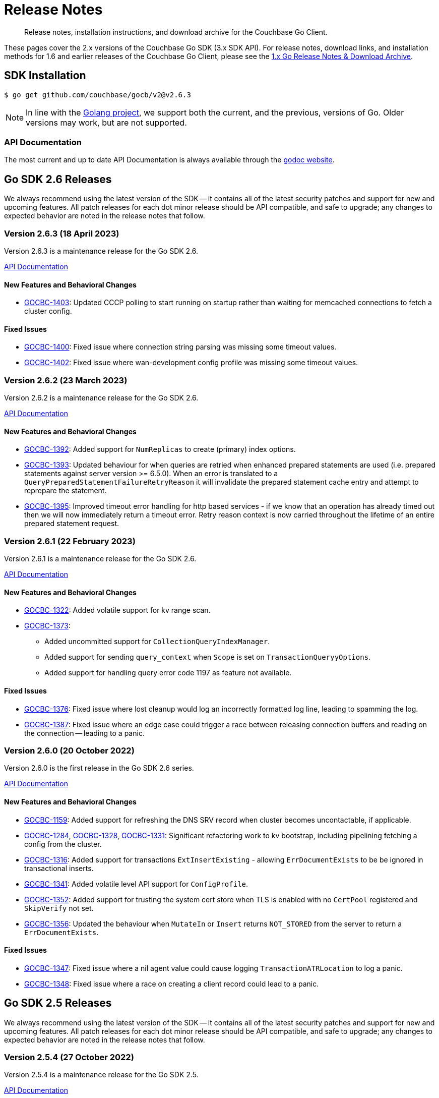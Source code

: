 = Release Notes
:description: Release notes, installation instructions, and download archive for the Couchbase Go Client.
:page-topic-type: project-doc
:page-toclevels: 2
:page-aliases: relnotes-go-sdk,ROOT:relnotes-go-sdk,ROOT:sdk-release-notes,ROOT:release-notes

// tag::latest[]
[abstract]
{description}

These pages cover the 2.x versions of the Couchbase Go SDK (3.x SDK API).
For release notes, download links, and installation methods for 1.6 and earlier releases of the Couchbase Go Client, please see the https://docs-archive.couchbase.com/go-sdk/1.6/relnotes-go-sdk.html[1.x Go Release Notes & Download Archive].


== SDK Installation

[source,console]
----
$ go get github.com/couchbase/gocb/v2@v2.6.3
----

NOTE: In line with the https://golang.org/doc/devel/release.html#policy[Golang project], we support both the current, and the previous, versions of Go.
Older versions may work, but are not supported.

=== API Documentation

The most current and up to date API Documentation is always available through the https://pkg.go.dev/github.com/couchbase/gocb/v2[godoc website].




[#latest-release]
== Go SDK 2.6 Releases

We always recommend using the latest version of the SDK -- it contains all of the latest security patches and support for new and upcoming features.
All patch releases for each dot minor release should be API compatible, and safe to upgrade;
any changes to expected behavior are noted in the release notes that follow.


=== Version 2.6.3 (18 April 2023)

Version 2.6.3 is a maintenance release for the Go SDK 2.6.

https://pkg.go.dev/github.com/couchbase/gocb/v2@v2.6.3?tab=doc[API Documentation]

==== New Features and Behavioral Changes

* https://issues.couchbase.com/browse/GOCBC-1403[GOCBC-1403]:
Updated CCCP polling to start running on startup rather than waiting for memcached connections to fetch a cluster config.

==== Fixed Issues

* https://issues.couchbase.com/browse/GOCBC-1400[GOCBC-1400]:
Fixed issue where connection string parsing was missing some timeout values.
* https://issues.couchbase.com/browse/GOCBC-1402[GOCBC-1402]:
Fixed issue where wan-development config profile was missing some timeout values.

=== Version 2.6.2 (23 March 2023)

Version 2.6.2 is a maintenance release for the Go SDK 2.6.

https://pkg.go.dev/github.com/couchbase/gocb/v2@v2.6.2?tab=doc[API Documentation]

==== New Features and Behavioral Changes

* https://issues.couchbase.com/browse/GOCBC-1392[GOCBC-1392]:
Added support for `NumReplicas` to create (primary) index options.
* https://issues.couchbase.com/browse/GOCBC-1393[GOCBC-1393]:
Updated behaviour for when queries are retried when enhanced prepared statements are used (i.e. prepared statements against server version >= 6.5.0).
When an error is translated to a `QueryPreparedStatementFailureRetryReason` it will invalidate the prepared statement cache entry and attempt to reprepare the statement.
* https://issues.couchbase.com/browse/GOCBC-1395[GOCBC-1395]:
Improved timeout error handling for http based services - if we know that an operation has already timed out then we will now immediately return a timeout error.
Retry reason context is now carried throughout the lifetime of an entire prepared statement request.

=== Version 2.6.1 (22 February 2023)

Version 2.6.1 is a maintenance release for the Go SDK 2.6.

https://pkg.go.dev/github.com/couchbase/gocb/v2@v2.6.1?tab=doc[API Documentation]

==== New Features and Behavioral Changes

* https://issues.couchbase.com/browse/GOCBC-1322[GOCBC-1322]:
Added volatile support for kv range scan.
* https://issues.couchbase.com/browse/GOCBC-1373[GOCBC-1373]:
** Added uncommitted support for `CollectionQueryIndexManager`.
** Added support for sending `query_context` when `Scope` is set on `TransactionQueryyOptions`.
** Added support for handling query error code 1197 as feature not available.

==== Fixed Issues

* https://issues.couchbase.com/browse/GOCBC-1376[GOCBC-1376]:
Fixed issue where lost cleanup would log an incorrectly formatted log line, leading to spamming the log.
* https://issues.couchbase.com/browse/GOCBC-1387[GOCBC-1387]:
Fixed issue where an edge case could trigger a race between releasing connection buffers and reading on the connection -- leading to a panic.


=== Version 2.6.0 (20 October 2022)

Version 2.6.0 is the first release in the Go SDK 2.6 series.

https://pkg.go.dev/github.com/couchbase/gocb/v2@v2.6.0?tab=doc[API Documentation]

==== New Features and Behavioral Changes

* https://issues.couchbase.com/browse/GOCBC-1159[GOCBC-1159]:
Added support for refreshing the DNS SRV record when cluster becomes uncontactable, if applicable.

* https://issues.couchbase.com/browse/GOCBC-1284[GOCBC-1284],
https://issues.couchbase.com/browse/GOCBC-1328[GOCBC-1328],
https://issues.couchbase.com/browse/GOCBC-1331[GOCBC-1331]:
Significant refactoring work to kv bootstrap, including pipelining fetching a config from the cluster.

* https://issues.couchbase.com/browse/GOCBC-1316[GOCBC-1316]:
Added support for transactions `ExtInsertExisting` - allowing `ErrDocumentExists` to be be ignored in transactional inserts.

* https://issues.couchbase.com/browse/GOCBC-1341[GOCBC-1341]:
Added volatile level API support for `ConfigProfile`.

* https://issues.couchbase.com/browse/GOCBC-1352[GOCBC-1352]:
Added support for trusting the system cert store when TLS is enabled with no `CertPool` registered and `SkipVerify` not set.

* https://issues.couchbase.com/browse/GOCBC-1356[GOCBC-1356]:
Updated the behaviour when `MutateIn` or `Insert` returns `NOT_STORED` from the server to return a `ErrDocumentExists`.

==== Fixed Issues

* https://issues.couchbase.com/browse/GOCBC-1347[GOCBC-1347]:
Fixed issue where a nil agent value could cause logging `TransactionATRLocation` to log a panic.
* https://issues.couchbase.com/browse/GOCBC-1348[GOCBC-1348]:
Fixed issue where a race on creating a client record could lead to a panic.



== Go SDK 2.5 Releases

We always recommend using the latest version of the SDK -- it contains all of the latest security patches and support for new and upcoming features.
All patch releases for each dot minor release should be API compatible, and safe to upgrade;
any changes to expected behavior are noted in the release notes that follow.


=== Version 2.5.4 (27 October 2022)

Version 2.5.4 is a maintenance release for the Go SDK 2.5.

https://pkg.go.dev/github.com/couchbase/gocb/v2@v2.5.4?tab=doc[API Documentation]

==== Fixed Issues

* https://issues.couchbase.com/browse/GOCBC-1347[GOCBC-1347]:
Fixed issue where a nil agent value could cause logging `TransactionATRLocation` to log a panic.

* https://issues.couchbase.com/browse/GOCBC-1348[GOCBC-1348]:
Fixed issue where a race on creating a client record could lead to a panic.

=== Version 2.5.3 (21 September 2022)

Version 2.5.3 is a maintenance release for the Go SDK 2.5.

https://pkg.go.dev/github.com/couchbase/gocb/v2@v2.5.3?tab=doc[API Documentation]

==== Fixed Issues

* https://issues.couchbase.com/browse/GOCBC-1338[GOCBC-1338]:
Fixed issue where `lazyCircuitBreaker` was not using 64-bit aligned values.

==== Known Issues

* https://issues.couchbase.com/browse/GOCBC-1347[GOCBC-1347]:
Known issue where a nil agent value could cause logging `TransactionATRLocation` to log a panic.
* https://issues.couchbase.com/browse/GOCBC-1348[GOCBC-1348]:
Known issue where a race on creating a client record can lead to a panic.

=== Version 2.5.2 (20 July 2022)

Version 2.5.2 is a maintenance release for the Go SDK 2.5.

https://pkg.go.dev/github.com/couchbase/gocb/v2@v2.5.2?tab=doc[API Documentation]

==== New Features and Behavioral Changes

* https://issues.couchbase.com/browse/GOCBC-1246[GOCBC-1246]:
Added uncomitted stability support for `TransactionLogger` to `TransactionResult`.
* https://issues.couchbase.com/browse/GOCBC-1314[GOCBC-1314]:
Improved logging in the lost transactions process.
* https://issues.couchbase.com/browse/GOCBC-1318[GOCBC-1318]:
Changed `WaitUntilReady` to always wait for any explicitly defined services to be online.

==== Fixed Issues

* https://issues.couchbase.com/browse/GOCBC-1320[GOCBC-1320]:
Fixed issue where vbucket hashing function wasn't masking out the 16th bit of the key.


=== Version 2.5.1 (22 June 2022)

Version 2.5.1 is a maintenance release for the Go SDK 2.5.

https://pkg.go.dev/github.com/couchbase/gocb/v2@v2.5.1?tab=doc[API Documentation]

==== New Features and Behavioral Changes

* https://issues.couchbase.com/browse/GOCBC-1159[GOCBC-1159]:
Improved support for serverless environments.

* https://issues.couchbase.com/browse/GOCBC-1250[GOCBC-1250]:
Added support for single query transactions via `QueryOptions` `AsTransaction`.

* https://issues.couchbase.com/browse/GOCBC-1298[GOCBC-1298]:
Masked the underlying error reason for `TransactionOperationFailedError`.

* https://issues.couchbase.com/browse/GOCBC-1213[GOCBC-1213]:
Added uncommitted API level support for `UserManager` `ChangePassword`.

==== Fixed Issues

* https://issues.couchbase.com/browse/GOCBC-1300[GOCBC-1300]:
Fixed issue where transactions lost cleanup would not remove deleted collections from the cleanup list.

* https://issues.couchbase.com/browse/GOCBC-1304[GOCBC-1304]:
Fixed issue where transactions lost cleanup could temporarily block further responses being processed for a connection.


=== Version 2.5.0 (28 April 2022)

Version 2.5.0 is the first release in the Go SDK 2.5 series.

https://pkg.go.dev/github.com/couchbase/gocb/v2@v2.5.0?tab=doc[API Documentation]

==== New Features and Behavioral Changes

* https://issues.couchbase.com/browse/GOCBC-1125[GOCBC-1125]:
Deprecated `Cas` on Binary Append and Prepend as the server does not support this.
Usage of `Cas` on these operations will now return an error.

* https://issues.couchbase.com/browse/GOCBC-1203[GOCBC-1203]:
Added `CompressionOptions` to `ClusterOptions`, defaulting to compression being enabled.

* https://issues.couchbase.com/browse/GOCBC-1255[GOCBC-1255]:
Deprecated `AggregatingMeterOptions` and `NewAggregatingMeter`.

* https://issues.couchbase.com/browse/GOCBC-1265[GOCBC-1265]:
Bundle Capella CA certificate with the SDK.

* https://issues.couchbase.com/browse/GOCBC-1253[TXNG-1253]:
Removed `ServerDurationDisabled` from `ThresholdLoggingOptions`.

==== Fixed Issues

* https://issues.couchbase.com/browse/GOCBC-1267[GOCBC-1267]:
Fixed issue where `GetAllIndexes` could incorrectly omit the default collection.



== Go SDK 2.4 Releases

We always recommend using the latest version of the SDK -- it contains all of the latest security patches and support for new and upcoming features.
All patch releases for each dot minor release should be API compatible, and safe to upgrade;
any changes to expected behavior are noted in the release notes that follow.


=== Version 2.4.1 (16 March 2022)

Version 2.4.1 is a maintenance release for the Go SDK 2.4.0.

https://pkg.go.dev/github.com/couchbase/gocb/v2@v2.4.1?tab=doc[API Documentation]

==== New Features and Behavioral Changes

* https://issues.couchbase.com/browse/GOCBC-1221[GOCBC-1221]:
Added support for handling any `retry:true` field in a query error result by retrying it.

* https://issues.couchbase.com/browse/GOCBC-1228[GOCBC-1228]:
Updated the query used within `BuildDeferredIndexes` in `QueryIndexManager`.

* https://issues.couchbase.com/browse/GOCBC-1244[GOCBC-1244]:
Updated SDK dependencies.

* https://issues.couchbase.com/browse/GOCBC-1254[GOCBC-1254]:
Added `NewLoggingMeter` and `LoggingMeterOptions` for creating the `LoggingMeter`.
`AggregatingMeterOptions` and `NewAggregatingMeter` will be deprecated in the next dot minor release.

==== Fixed Issues

* https://issues.couchbase.com/browse/GOCBC-1248[GOCBC-1248]:
Fixed issue where a hard close of a memdclient during a graceful close could trigger a panic.
* https://issues.couchbase.com/browse/GOCBC-1251[GOCBC-1251]:
Fixed issue where `SearchOptions` `ConsistentWith` was using an incorrect key within the JSON payload.
* https://issues.couchbase.com/browse/GOCBC-1256[GOCBC-1256]:
Fixed issue where config polling could fallback to using the http poller, when no http addresses are registered for use.
* https://issues.couchbase.com/browse/GOCBC-1258[GOCBC-1258]:
Fixed issue where log redaction tags were not closed correctly.

=== Version 2.4.0 (16 February 2022)

Version 2.4.0 is the first release in the Go SDK 2.4 series, adding multi-document distributed ACID transactions.

https://pkg.go.dev/github.com/couchbase/gocb/v2@v2.4.0?tab=doc[API Documentation]

==== New Features and Behavioral Changes

* https://issues.couchbase.com/browse/GOCBC-1172[GOCBC-1172]:
Added uncommitted API stability support for Query option `PreserveExpiry`.

* https://issues.couchbase.com/browse/GOCBC-1176[GOCBC-1176]:
Added uncommitted API stability support for collections to query index manager.

* https://issues.couchbase.com/browse/GOCBC-1239[GOCBC-1239]:
Added `DurabilityLevelUnknown` as default durability level.

* https://issues.couchbase.com/browse/GOCBC-TXNG-127[TXNG-127]:
Integrated transactions into the SDK.

==== Fixed Issues

* https://issues.couchbase.com/browse/GOCBC-1240[GOCBC-1240]:
Fixed issue where `MutateIn` was not setting durability level.



== Go SDK 2.3 Releases

We always recommend using the latest version of the SDK -- it contains all of the latest security patches and support for new and upcoming features.
All patch releases for each dot minor release should be API compatible, and safe to upgrade;
any changes to expected behavior are noted in the release notes that follow.


=== Version 2.3.5 (14 December 2021)

Version 2.3.5 is a maintenance release for the Go SDK 2.3.0.

https://pkg.go.dev/github.com/couchbase/gocb/v2@v2.3.5?tab=doc[API Documentation]

==== New Features and Behavioral Changes

* https://issues.couchbase.com/browse/GOCBC-1152[GOCBC-1152]:
Added uncommitted API stability support for custom conflict resolution to `BucketSettings`.

* https://issues.couchbase.com/browse/GOCBC-1156[GOCBC-1156];
Added volatile API stability support for `includeLocations` to `SearchOptions` and `Operator` to search `MatchQuery`.

* https://issues.couchbase.com/browse/GOCBC-1175[GOCBC-1175]:
Added uncommitted API stability support for `storageBackend` to `BucketSettings`.

* https://issues.couchbase.com/browse/GOCBC-1196[GOCBC-1196]:
Added the `ErrorText` of the response body field to `AnalyticsError`, `SearchError`, `ManagementError`, and `ViewError`, to allow easier debugging and error handling.
Renamed the `ResponseBody` of the `QueryError` to be `ErrorText` and contain only the error text.
Added the `StatusCode` of the response to `AnalyticsError`, `QueryError`, `ManagementError`, and `ViewError`.

* https://issues.couchbase.com/browse/GOCBC-1200[GOCBC-1200]:
Renamed `ErrRateLimiting` and `ErrQuotaLimiting` to `ErrRateLimited` and `ErrQuotaLimited`.
Note: this is a breaking change, it not expected to impact any users.

==== Fixed Issues

* https://issues.couchbase.com/browse/GOCBC-1202[GOCBC-1202]:
* https://issues.couchbase.com/browse/GOCBC-1211[GOCBC-1211]:
Fixed issues relating to rate limit error message parsing.

* https://issues.couchbase.com/browse/GOCBC-1210[GOCBC-1210]:
Fixed issue where a quota limit error was returned rather than rate limit error for key value response status code 0x32.


=== Version 2.3.4 (16 November 2021)

Version 2.3.4 is a maintenance release for the Go SDK 2.3.0.

https://pkg.go.dev/github.com/couchbase/gocb/v2@v2.3.4?tab=doc[API Documentation]

==== New Features and Behavioral Changes

* https://issues.couchbase.com/browse/GOCBC-1179[GOCBC-1179]:
Added support to attempt graceful closing of connections.

* https://issues.couchbase.com/browse/GOCBC-1154[GOCBC-1154];
https://issues.couchbase.com/browse/GOCBC-1184[GOCBC-1184]:
Added RateLimitFailure and QuotaLimitFailure support for Couchbase Capella.

* https://issues.couchbase.com/browse/GOCBC-1193[GOCBC-1193]:
Added the ResponseBody field to QueryError, to allow easier debugging and error handling.

==== Fixed Issues

* https://issues.couchbase.com/browse/GOCBC-1185[GOCBC-1185]:
Fixed an issue with Queue and Set retrying during pop and remove operations.

* https://issues.couchbase.com/browse/GOCBC-1186[GOCBC-1186]:
Fixed issue where logging meter could cause a deadlock on closing the cluster object.

* https://issues.couchbase.com/browse/GOCBC-1187[GOCBC-1187]:
Fixed issue where logging meter could log a service/operation pair which has no operations.

* https://issues.couchbase.com/browse/GOCBC-1194[GOCBC-1194]:
Changed ordering of route config bootstrapping, to check all seed nodes for the default network type first.
This fixed an issue with stuck deployments using the Eventing service, after upgrade to server 7.0.2.


=== Version 2.3.3 (19 October 2021)

Version 2.3.3 is a maintenance release for the Go SDK 2.3.0.

https://pkg.go.dev/github.com/couchbase/gocb/v2@v2.3.3?tab=doc[API Documentation]

==== New Features and Behavioral Changes

* https://issues.couchbase.com/browse/GOCBC-1178[GOCBC-1178]:
We no longer remove poller controller watcher from cluster config updates.

==== Fixed Issues

* https://issues.couchbase.com/browse/GOCBC-1177[GOCBC-1177]:
Fixed issue where a connection being closed by the server during bootstrap could cause the SDK to loop reconnect without backoff.
* https://issues.couchbase.com/browse/GOCBC-1183[GOCBC-1183]:
Fixed issue where SSL certificates were be not verified when no root CAs were provided.


=== Version 2.3.2 (21 September 2021)

Version 2.3.2 is a maintenance release for the Go SDK 2.3.0.

https://pkg.go.dev/github.com/couchbase/gocb/v2@v2.3.2?tab=doc[API Documentation]

==== New Features and Behavioral Changes

* https://issues.couchbase.com/browse/GOCBC-1009[GOCBC-1009]:
Add support for Eventing function management.
* https://issues.couchbase.com/browse/GOCBC-1166[GOCBC-1166]:
Check error codes and fallback to parsing messages in query index management.

==== Fixed Issues

* https://issues.couchbase.com/browse/GOCBC-1168[GOCBC-1168]:
Fixed issue where cluster level HTTP operations could hang indefinitely.
* https://issues.couchbase.com/browse/GOCBC-1170[GOCBC-1170]:
Fixed issue where Search `ScanConsistency` was sending an incorrect value for `NotBounded`.

=== Version 2.3.1 (17 August 2021)

Version 2.3.1 is a maintenance release for the Go SDK 2.3.0.

https://pkg.go.dev/github.com/couchbase/gocb/v2@v2.3.1?tab=doc[API Documentation]

==== Fixed Issues

* https://issues.couchbase.com/browse/GOCBC-1140[GOCBC-1140]:
Fixed issue where `ViewOptions` would return an error when using `group_level`.
* https://issues.couchbase.com/browse/GOCBC-1144[GOCBC-1144]:
Added missing `min` function to `Disjunction` search query.
* https://issues.couchbase.com/browse/GOCBC-1147[GOCBC-1147]:
Fixed issue where an error occuring whilst fetching the error map during bootstrap could cause an indefinite hang.
* https://issues.couchbase.com/browse/GOCBC-1149[GOCBC-1149]:
Fixed issue where `GetAllScopes` would panic on HTTP request send failure.

=== Version 2.2.5 (17 August 2021)

Version 2.2.5 is a maintenance release for the Go SDK 2.2.0.

https://pkg.go.dev/github.com/couchbase/gocb/v2@v2.2.5?tab=doc[API Documentation]

==== Fixed Issues

* https://issues.couchbase.com/browse/GOCBC-1147[GOCBC-1147]:
Fixed issue where an error occuring whilst fetching the error map during bootstrap could cause an indefinite hang.
* https://issues.couchbase.com/browse/GOCBC-1149[GOCBC-1149]:
Fixed issue where `GetAllScopes` would panic on HTTP request send failure.

=== Version 2.3.0 (15 July 2021)

Version 2.3.0 is the first release in the Go SDK 2.3 series.

https://pkg.go.dev/github.com/couchbase/gocb/v2@v2.3.0?tab=doc[API Documentation]

==== New Features and Behavioral Changes

* https://issues.couchbase.com/browse/GOCBC-935[GOCBC-935]:
Added support for Analytics remote and external link management.
* https://issues.couchbase.com/browse/GOCBC-936[GOCBC-936]:
Added support for compound dataverse names to Analytics management.
* https://issues.couchbase.com/browse/GOCBC-940[GOCBC-940]:
* https://issues.couchbase.com/browse/GOCBC-1096[GOCBC-1096]:
Updated the tracing interface, and made it API stability level committed.
* https://issues.couchbase.com/browse/GOCBC-1037[GOCBC-1037]:
Added support for `PreserveExpiry` option to key value operations.
* https://issues.couchbase.com/browse/GOCBC-1044[GOCBC-1044]:
Added support for meter interface, and default `LoggingMeter` implementation.
* https://issues.couchbase.com/browse/GOCBC-1063[GOCBC-1063]:
Added uncommitted support for `context.Context` to options blocks.
* https://issues.couchbase.com/browse/GOCBC-1077[GOCBC-1077]:
Updated errors returned on Query error code return of 12009.
* https://issues.couchbase.com/browse/GOCBC-1130[GOCBC-1130]:
Updated Query error handling to return an authentication error on error code 13104.

==== Fixed Issues

* https://issues.couchbase.com/browse/GOCBC-1095[GOCBC-1095]:
Fixed issue where View error contents were being parsed incorrectly.
* https://issues.couchbase.com/browse/GOCBC-1100[GOCBC-1100]:
Fixed issue where the Search metrics `took` field was being parsed incorrectly.
* https://issues.couchbase.com/browse/GOCBC-1106[GOCBC-1106]:
Fixed issue where a Search response containing a `hits` field but the field being `null` would lead to an error.
* https://issues.couchbase.com/browse/GOCBC-1111[GOCBC-1111]:
Fixed issue where any errors returned from the Search service were not being propagated through the SDK.
* https://issues.couchbase.com/browse/GOCBC-1127[GOCBC-1127]:
Fixed issue where Query errors were sometimes not being parsed correctly.
* https://issues.couchbase.com/browse/GOCBC-1132[GOCBC-1132]:
Fixed issue where benchmarks would not compile.


== Go SDK 2.2 Releases

We always recommend using the latest version of the SDK -- it contains all of the latest security patches and support for new and upcoming features.
All patch releases for each dot minor release should be API compatible, and safe to upgrade;
any changes to expected behavior are noted in the release notes that follow.


=== Version 2.2.4 (15 June 2021)

Version 2.2.4 is a maintenance release for the Go SDK 2.2.0.

https://pkg.go.dev/github.com/couchbase/gocb/v2@v2.2.4?tab=doc[API Documentation]

==== Fixed Issues

* https://issues.couchbase.com/browse/GOCBC-1095[GOCBC-1095]:
Fixed issue where errors returned from views was parsed incorrectly.
* https://issues.couchbase.com/browse/GOCBC-1102[GOCBC-1102]:
Fixed issue where `WaitUntilReady` would never recover if one of the HTTP based services returned an error.
* https://issues.couchbase.com/browse/GOCBC-1106[GOCBC-1106]:
Fixed issue where `hits` being `null` in a search response would leave to an internal error.
* https://issues.couchbase.com/browse/GOCBC-1111[GOCBC-1111]; https://issues.couchbase.com/browse/GOCBC-1112[GOCBC-1112]:
Fixed issue where parsing search errors was using the incorrect field.
* https://issues.couchbase.com/browse/GOCBC-1100[GOCBC-1100]:
Fixed issue where the `took` field in search metrics was parsed incorrectly.

=== Version 2.2.3 (20 April 2021)

Version 2.2.3 is a maintenance release for the Go SDK 2.2.0.

https://pkg.go.dev/github.com/couchbase/gocb/v2@v2.2.3?tab=doc[API Documentation]

==== New Features and Behavioral Changes

* https://issues.couchbase.com/browse/GOCBC-1071[GOCBC-1071]:
Updated SDK to use new protocol level changes for get collection id.
* https://issues.couchbase.com/browse/GOCBC-1068[GOCBC-1068]:
Dropped log level to warn for when applying a cluster config object is preempted.
* https://issues.couchbase.com/browse/GOCBC-1079[GOCBC-1079]:
During bootstrap don't retry authentication if the error is request cancelled.
* https://issues.couchbase.com/browse/GOCBC-1081[GOCBC-1081]:
During CCCP polling don't retry request if the error is request cancelled.

==== Fixed Issues

* https://issues.couchbase.com/browse/GOCBC-1074[GOCBC-1074]:
Fixed issue where threshold log tracer was missing fields in log output.
* https://issues.couchbase.com/browse/GOCBC-1080[GOCBC-1080]:
Fixed issue where SDK would always rebuild connections on first cluster config fetched against server 7.0.
* https://issues.couchbase.com/browse/GOCBC-1082[GOCBC-1082]:
Fixed issue where bootstrapping a node during an SDK wide reconnect would cause a delay in connecting to that node.
* https://issues.couchbase.com/browse/GOCBC-1088[GOCBC-1088]:
Fixed issue where the poller controller could deadlock if a node reported a bucket not found at the same time as CCCP successfully fetched a cluster config for the first time.


=== Version 2.2.2 (16 March 2021)

Version 2.2.2 is a maintenance release for the Go SDK 2.2.0.

https://pkg.go.dev/github.com/couchbase/gocb/v2@v2.2.2?tab=doc[API Documentation]

==== New Features and Behavioral Changes

* https://issues.couchbase.com/browse/GOCBC-1010[GOCBC-1010]:
Added uncommitted support for collections to `SearchOptions`.
* https://issues.couchbase.com/browse/GOCBC-1024[GOCBC-1024]:
Added partition information to `QueryIndex`.
* https://issues.couchbase.com/browse/GOCBC-1056[GOCBC-1056]:
Various performance enhancements to improve CPU usage.
* https://issues.couchbase.com/browse/GOCBC-1068[GOCBC-1068]:
Dropped log level to warn for when applying a cluster config object is preempted.

==== Fixed Issues

* https://issues.couchbase.com/browse/GOCBC-1070[GOCBC-1070]:
Fixed issue where `BucketManager` `FlushBucket` didn't return `ErrBucketNotFound` when the bucket doesn't exist.
* https://issues.couchbase.com/browse/GOCBC-1066[GOCBC-1066]:
Fixed issue where shutting down cluster config polling could lead to a panic.

=== Version 2.2.1 (16 February 2021)

Version 2.2.1 is a maintenance release for the Go SDK 2.2.0.

https://pkg.go.dev/github.com/couchbase/gocb/v2@v2.2.1?tab=doc[API Documentation]

==== New Features and Behavioral Changes

* https://issues.couchbase.com/browse/GOCBC-1017[GOCBC-1017]:
Updated server endpoints for collections manager.
* https://issues.couchbase.com/browse/GOCBC-1040[GOCBC-1040]:
Updated json serialization of errors to include the underlying cause.
* https://issues.couchbase.com/browse/GOCBC-1054[GOCBC-1054]:
Updated `MutateIn` to allow a blank path with `RemoveSpec`.

==== Fixed Issues

* https://issues.couchbase.com/browse/GOCBC-1047[GOCBC-1047]:
Fixed issue where `GetAllScopes` was not setting the max expiry value for any collections.
* https://issues.couchbase.com/browse/GOCBC-1052[GOCBC-1052]:
Fixed issue where `GetAllDesignDocuments` was ignoring the provided `namespace`.
* https://issues.couchbase.com/browse/GOCBC-1061[GOCBC-1061]:
Fixed issue where an extra, empty, origin was added to user roles on fetching the user.


=== Version 2.2.1 (16 February 2021)

Version 2.2.1 is a maintenance release for the Go SDK 2.2.0.

https://pkg.go.dev/github.com/couchbase/gocb/v2@v2.2.1?tab=doc[API Documentation]

==== New Features and Behavioral Changes

* https://issues.couchbase.com/browse/GOCBC-1017[GOCBC-1017]:
Updated server endpoints for collections manager.
* https://issues.couchbase.com/browse/GOCBC-1040[GOCBC-1040]:
Updated json serialization of errors to include the underlying cause.
* https://issues.couchbase.com/browse/GOCBC-1054[GOCBC-1054]:
Updated `MutateIn` to allow a blank path with `RemoveSpec`.

==== Fixed Issues

* https://issues.couchbase.com/browse/GOCBC-1047[GOCBC-1047]:
Fixed issue where `GetAllScopes` was not setting the max expiry value for any collections.
* https://issues.couchbase.com/browse/GOCBC-1052[GOCBC-1052]:
Fixed issue where `GetAllDesignDocuments` was ignoring the provided `namespace`.
* https://issues.couchbase.com/browse/GOCBC-1061[GOCBC-1061]:
Fixed issue where an extra, empty, origin was added to user roles on fetching the user.


=== Version 2.2.0 (15 December 2020)

Version 2.2.0 is the first release in the Go SDK 2.2 series.
It brings enhancements and bug fixes over 2.1.8, and improves compatibility with Server 6.6 and with 7.0β.

https://pkg.go.dev/github.com/couchbase/gocb/v2@v2.2.0?tab=doc[API Documentation]

==== New Features and Behavioral Changes

* https://issues.couchbase.com/browse/GOCBC-869[GOCBC-869]:
`BucketSettings` `MaxTTL` field deprecated in favour of `MaxExpiry`.
* https://issues.couchbase.com/browse/GOCBC-934[GOCBC-934]:
Added support for bucket level durability settings in `BucketManager`.
* https://issues.couchbase.com/browse/GOCBC-948[GOCBC-948]:
Changed document expiry durations so that expiry lengths of > 30 days sent as unix timestamps (now + expiry).
* https://issues.couchbase.com/browse/GOCBC-934[GOCBC-934]:
Added support for bucket level durability settings in `BucketManager`.
* https://issues.couchbase.com/browse/GOCBC-963[GOCBC-963]:
`GetResult` `Expiry` function deprecated in favour of `ExpiryTime`.
* https://issues.couchbase.com/browse/GOCBC-972[GOCBC-972]:
Added support for `Score` to `SearchOptions`.
* https://issues.couchbase.com/browse/GOCBC-1014[GOCBC-1014]:
Updated search `GeoPolygon` support to API stability committed.
* https://issues.couchbase.com/browse/GOCBC-1015[GOCBC-1015]:
Updated `QueryOptions` `FlexIndex` support to API stability committed.
* https://issues.couchbase.com/browse/GOCBC-1026[GOCBC-1026]:
Updated `BucketSettings` ephemeral eviction policies support to API stability committed.

==== Fixed Issues

* https://issues.couchbase.com/browse/GOCBC-1022[GOCBC-1022]:
Fixed issue where having multiple buckets open could cause view requests to be sent to an incorrect bucket.
* https://issues.couchbase.com/browse/GOCBC-1021[GOCBC-1021]:
Fixed issue where having multiple buckets open could cause view manager requests to be sent to an incorrect bucket.
* https://issues.couchbase.com/browse/GOCBC-1028[GOCBC-1028]:
Fixed issue where bootstrapping against a non-kv node could never successfully fully connect.


== Go SDK 2.1 Releases

We always recommend using the latest version of the SDK -- it contains all of the latest security patches and support for new and upcoming features.
All patch releases for each dot minor release should be API compatible, and safe to upgrade;
any changes to expected behavior are noted in the release notes that follow.


=== Version 2.1.8 (17 November 2020)

Version 2.1.8 is a maintenance release for the Go SDK 2.1.0.

https://pkg.go.dev/github.com/couchbase/gocb/v2@v2.1.8?tab=doc[API Documentation]

==== New Features and Behavioral Changes

* https://issues.couchbase.com/browse/GOCBC-937[GOCBC-937]:
Added uncommitted support for `GeoPolygon` search queries.
* https://issues.couchbase.com/browse/GOCBC-1005[GOCBC-1005]:
Added document id to key value errors.
* https://issues.couchbase.com/browse/GOCBC-1006[GOCBC-1006]:
Changed the log level for retry strategy retries from info to debug.

==== Fixed Issues

* https://issues.couchbase.com/browse/GOCBC-1007[GOCBC-1007]:
Fixed issue some operations were being incorrectly sent to the retry orchestrator on errors.

=== Version 2.1.7 (20 October 2020)

Version 2.1.7 is a maintenance release for the Go SDK 2.1.0.

https://pkg.go.dev/github.com/couchbase/gocb/v2@v2.1.7?tab=doc[API Documentation]

==== New Features and Behavioral Changes

* https://issues.couchbase.com/browse/GOCBC-938[GOCBC-938]:
Added uncommitted support for `FlexIndex` to `QueryOptions`.
* https://issues.couchbase.com/browse/GOCBC-942[GOCBC-942]:
Added uncommitted support for `Scope` level queries.
* https://issues.couchbase.com/browse/GOCBC-944[GOCBC-944]:
Added uncommitted support for `Scope` level analytics queries.
* https://issues.couchbase.com/browse/GOCBC-944[GOCBC-944]:
Added uncommitted support for `User` collections level RBAC.
* https://issues.couchbase.com/browse/GOCBC-994[GOCBC-994]:
Fixed issue where nil values used in subdoc `MutateIn` operations would be rejected by the server.
These values are now coerced into JSON `null` values before sending.
* https://issues.couchbase.com/browse/GOCBC-1001[GOCBC-1001]:
Added missing `Terms`, `DateRanges`, and `NumericRanges` fields to `SearchFacetResult`.

==== Fixed Issues

* https://issues.couchbase.com/browse/GOCBC-977[GOCBC-977]:
Fixed issue where analytics `GetPendingMutations` was looking for the incorrect data structure in the HTTP response body.
* https://issues.couchbase.com/browse/GOCBC-990[GOCBC-990]:
Fixed issue where enhanced durability timeout adaptive algorithm was incorrect.
* https://issues.couchbase.com/browse/GOCBC-991[GOCBC-991]:
Fixed issue where authentication mechanisms were not correctly iterated on bootstrap.
* https://issues.couchbase.com/browse/GOCBC-996[GOCBC-996]:
Fixed issue where the `Map` datastructure was using invalid paths for `At` and `Exists`.


=== Version 2.1.6 (15 September 2020)

Version 2.1.6 is a maintenance release for the Go SDK 2.1.0.

https://pkg.go.dev/github.com/couchbase/gocb/v2@v2.1.6?tab=doc[API Documentation]

==== New Features and Behavioral Changes

* https://issues.couchbase.com/browse/GOCBC-979[GOCBC-979]:
Add ExpiryTime to GetResult, providing the point in time at which a document will expire.

==== Fixed Issues

* https://issues.couchbase.com/browse/GOCBC-969[GOCBC-969]:
Fixed issue where the SDK would attempt to parse query metrics even if they weren't present.
* https://issues.couchbase.com/browse/GOCBC-976[GOCBC-976]:
Fixed issue where custom transcoders were not supported for performing a get request with expiry.
* https://issues.couchbase.com/browse/GOCBC-978[GOCBC-978]:
Fixed issue where it was possible for more than one request to trigger switching from unknown to pending state for a given collection.
* https://issues.couchbase.com/browse/GOCBC-981[GOCBC-981]:
Fixed issue where setting the `network` connection string property to `default` would be discarded.

=== Version 2.1.5 (18 August 2020)

Version 2.1.5 is a maintenance release for the Go SDK 2.1.0.

https://pkg.go.dev/github.com/couchbase/gocb/v2@v2.1.5?tab=doc[API Documentation]

==== New Features and Behavioral Changes

* https://issues.couchbase.com/browse/GOCBC-926[GOCBC-926]:
Added a new `Cluster` level option to set which authentication mechanisms to use.
* https://issues.couchbase.com/browse/GOCBC-962[GOCBC-962]:
Exposed the `ThresholdLogTracer` and corresponding options so that threshold logging can be configured.
The threshold logger can then be set on the `Cluster` level options as `Tracer`.
Note: The threshold logger is the default tracer used by the SDK.

==== Fixed Issues

* https://issues.couchbase.com/browse/GOCBC-718[GOCBC-718]:
Fixed issue where errors would be silently swallwed when performing JSON unmarshalling of search and view queries.
Unmarshalling errors will now be surfaced by the `result.Err()` function after iterating results.
* https://issues.couchbase.com/browse/GOCBC-950[GOCBC-950]:
Fixed issue where the SDK was not performing HELLO with the JSON feature enabled, leading to some KV error message context being lost.
* https://issues.couchbase.com/browse/GOCBC-968[GOCBC-968]:
Fixed issue where n1ql indexes were being created using prepared statements.

=== Version 2.1.4 (21 July 2020)

Version 2.1.4 is a maintenance release for the Go SDK 2.1.0.

https://pkg.go.dev/github.com/couchbase/gocb/v2@v2.1.4?tab=doc[API Documentation]

==== New Features and Behavioral Changes

* https://issues.couchbase.com/browse/GOCBC-889[GOCBC-889]:
Added support for remaining service types to `WaitUntilReadyOptions`.
* https://issues.couchbase.com/browse/GOCBC-932[GOCBC-932]:
Added support for ephemeral bucket eviction types in the `BucketManager`.
* https://issues.couchbase.com/browse/GOCBC-951[GOCBC-951]:
Adjusted the default max idle http connection timeout to be 4.5s from unlimited.

==== Fixed Issues

* https://issues.couchbase.com/browse/GOCBC-925[GOCBC-925]:
Fixed issue where errors could not be accessed for queries responding with a HTTP 200 status code but containing errors.
Any errors that are included in the query response when the status code is 200 will now be surfaced through the result `Err` call.
* https://issues.couchbase.com/browse/GOCBC-928[GOCBC-928]:
Fixed issue where enhanced durability could be incorrectly flagged as unsupported.
* https://issues.couchbase.com/browse/GOCBC-931[GOCBC-931]:
Fixed issue where enhanced durability timeouts were being sent as seconds rather than milliseconds.
* https://issues.couchbase.com/browse/GOCBC-945[GOCBC-945]:
Fixed issue where ephemeral buckets could not be created using the `BucketManager`.
* https://issues.couchbase.com/browse/GOCBC-946[GOCBC-946]:
Fixed issue where `MaxTTL` was being sent as nanoseconds rather than seconds when creating buckets using the `BucketManager`.
* https://issues.couchbase.com/browse/GOCBC-955[GOCBC-955]:
Fixed issue where xattrs were being reordered when being moved to the front of the list in subdoc operations.

=== Version 2.1.3 (1 July 2020)

Version 2.1.3 is an off-cadence release for the Go SDK 2.1.0.

https://pkg.go.dev/github.com/couchbase/gocb/v2@v2.1.3?tab=doc[API Documentation]

==== Fixed Issues

* https://issues.couchbase.com/browse/GOCBC-941[GOCBC-941]:
Fixed issue where `WaitUntilReady` at the `Cluster` level would always timeout.

=== Version 2.1.2 (16 June 2020)

Version 2.1.2 is a maintenance release for the Go SDK 2.1.0.

https://pkg.go.dev/github.com/couchbase/gocb/v2@v2.1.2?tab=doc[API Documentation]

==== New Features and Behavioral Changes

* https://issues.couchbase.com/browse/GOCBC-907[GOCBC-907]:
Enhance search query errors to include the index name and error text from the server.
* https://issues.couchbase.com/browse/GOCBC-913[GOCBC-913]:
Ensure that only available services are used for Ping if no services specified.
* https://issues.couchbase.com/browse/GOCBC-923[GOCBC-923]:
Updated const declarations to add types to improve API reference.

==== Fixed Issues

* https://issues.couchbase.com/browse/GOCBC-879[GOCBC-879],
https://issues.couchbase.com/browse/GOCBC-890[GOCBC-890]:
Fixed issue causing `Cluster` level operations to return errors when performed before underlying cluster or bucket connections are ready.
These operations (query, search, analytics, views, management APIs) will now behave like key value operations - waiting for connections to be ready before they are sent.
The https://docs.couchbase.com/go-sdk/2.1/howtos/managing-connections.html#waiting-for-bootstrap-completion[`WaitUntilReady`] call can still be used for verifying that connections are ready.
* https://issues.couchbase.com/browse/GOCBC-891[GOCBC-891]:
Fixed issue where the `Name` property of a `Role` was being sent as the incorrect json field name.
* https://issues.couchbase.com/browse/GOCBC-897[GOCBC-897]:
Fixed issue where operations with incredible short timeouts (timing out before operation sent) could cause a data race.
* https://issues.couchbase.com/browse/GOCBC-900[GOCBC-900]:
Fixed issue where `IgnoreIfExists` option was being ignored for query index management.
* https://issues.couchbase.com/browse/GOCBC-906[GOCBC-906]:
Fixed issue where enhanced durability could be incorrectly set as unsupported on early operations.
* https://issues.couchbase.com/browse/GOCBC-914[GOCBC-914]:
Fixed issue where operations using named collections could be sent with an incorrect collection ID in queued before the collection is known.

=== Known issues
* https://issues.couchbase.com/browse/GOCBC-941[GOCBC-941]:
Performing `Cluster` level `WaitUntilReady` never completes within the timeout.
This issue was introduced whilst fixing the behaviour for operations at the `Cluster` level when the `WaitUntilReady` call is not used.
The workaround for this is to not use the `Cluster` level `WaitUntilReady` call, `Cluster` level operations will now be queued until the SDK has connected and setup anyway.

=== Version 2.1.1 (19 May 2020)

Version 2.1.1 is a maintenance release for the Go SDK 2.1.0.

https://pkg.go.dev/github.com/couchbase/gocb/v2@v2.1.1?tab=doc[API Documentation]

==== New Features and Behavioral Changes

* https://issues.couchbase.com/browse/GOCBC-778[GOCBC-778]:
Updated legacy durability polling to use a backoff rather than a fixed interval.
* https://issues.couchbase.com/browse/GOCBC-824[GOCBC-824]:
Enhanced timeout errors to contain more information and match up with the https://github.com/couchbaselabs/sdk-rfcs/blob/master/rfc/0035-rto.md[Response Time Observability RFC].
* https://issues.couchbase.com/browse/GOCBC-828[GOCBC-828]:
Added `MaxExpiry` to the `CollectionSpec`.
* https://issues.couchbase.com/browse/GOCBC-870[GOCBC-870]:
Updated `GetAllIndexes` to only fetch GSI indexes.
* https://issues.couchbase.com/browse/GOCBC-884[GOCBC-884]:
Improved logging to always log the cluster config when fetched.
* https://issues.couchbase.com/browse/GOCBC-888[GOCBC-888]:
Re-enabled HTTP dispatch traces.

==== Fixed Issues

* https://issues.couchbase.com/browse/GOCBC-691[GOCBC-691]:
Fixed issue where operations on unknown collections (when using 6.5 developer preview) are not automatically retried.
* https://issues.couchbase.com/browse/GOCBC-757[GOCBC-757]:
Fixed issue where an array of arrays could cause a failure when using `Get` with `Projections`.
* https://issues.couchbase.com/browse/GOCBC-882[GOCBC-882]:
Fixed issue where an invalid cluster config would trigger a shutdown of the underlying core SDK causing operations to fail.
* https://issues.couchbase.com/browse/GOCBC-884[GOCBC-884]:
Fixed issue where `UpsertUser` sent an invalid request if a role was specified with no bucket.

==== Known issues

* https://issues.couchbase.com/browse/GOCBC-879[GOCBC-879], 
https://issues.couchbase.com/browse/GOCBC-890[GOCBC-890]:
Performing `Cluster` level operations (query, search, management APIs) before underlying cluster or bucket connections are ready causes errors to be returned.
To mitigate this the `err := WaitUntilReady(time.Duration, WaitUntilReadyOptions)` operation can be used on either `Cluster` or `Bucket` which will either:
+
. Return no error if connections are setup and ready for use
. Return a `TimeoutError` if connections are not ready within the specified time limit.


=== Version 2.1.0 (21 April 2020)

Version 2.1.0 is a maintenance release for the Go SDK 2.0.0.
This release contains updating to a new major release of the core part of the SDK.

https://pkg.go.dev/github.com/couchbase/gocb/v2@v2.1.0?tab=doc[API Documentation]

==== New Features and Behavioral Changes

* https://issues.couchbase.com/browse/GOCBC-843[GOCBC-843]:
Updated to the new version of gocbcore.
This change includes a key behavioral change of no longer reporting non-configuration related connect time errors.
* https://issues.couchbase.com/browse/GOCBC-845[GOCBC-845]:
Add support for the `WaitForReady` operation, support waiting for the KeyValue service to be ready.


== Go SDK 2.0 Releases

We always recommend using the latest version of the SDK -- it contains all of the latest security patches and support for new and upcoming features.
All patch releases for each dot minor release should be API compatible, and safe to upgrade;
any changes to expected behavior are noted in the release notes that follow.



=== Version 2.0.4 (21 April 2020)

Version 2.0.4 is a maintenance release for the Go SDK 2.0.0.

https://pkg.go.dev/github.com/couchbase/gocb/v2@v2.0.4?tab=doc[API Documentation]

==== New Features and Behavioral Changes

* https://issues.couchbase.com/browse/GOCBC-844[GOCBC-844]:
Updated to the latest version of gocbconnstr.

==== Fixed Issues

* https://issues.couchbase.com/browse/GOCBC-838[GOCBC-838]:
Fixed issue where HTTP endpoints were being used when SSL is enabled.
* https://issues.couchbase.com/browse/GOCBC-851[GOCBC-851]:
Fixed issue where `ServerName` was not being set on the `tls.Config` when SSL was use.
* https://issues.couchbase.com/browse/GOCBC-853[GOCBC-853]:
Fixed issue where using `PasswordAuthenticator` with a root CA and SSL would cause a panic.
* https://issues.couchbase.com/browse/GOCBC-831[GOCBC-831]:
Fixed issue where search consistency options were not being set in the request payload.


=== Version 2.0.3 (17 March 2020)

Version 2.0.3 is a maintenance release for the Go SDK 2.0.0.

https://pkg.go.dev/github.com/couchbase/gocb/v2@v2.0.3?tab=doc[API Documentation]

==== New Features and Behavioral Changes

* https://issues.couchbase.com/browse/GOCBC-662[GOCBC-662]:
The server requires that any subdoc xattr ops are at the beginning of the ops list. 
If the user provides an ops list containing subdoc xattr ops out of order, the SDK will now reorder it for them and then reorder it back again when it gets the result.
This ensures that `ContentAt` works as expected.
* https://issues.couchbase.com/browse/GOCBC-700[GOCBC-700]:
Made improvements to errors returned from management operations.
They now provide more contextual information.
* https://issues.couchbase.com/browse/GOCBC-716[GOCBC-716]:
SDK now returns a `FlushNotEnabled` error if bucket flush not enabled.
* https://issues.couchbase.com/browse/GOCBC-719[GOCBC-719]:
SDK now consistently creates tracing spans for all HTTP requests.
* https://issues.couchbase.com/browse/GOCBC-728[GOCBC-728]:
Added cluster level Ping operation.
* https://issues.couchbase.com/browse/GOCBC-807[GOCBC-807]:
Updated best effort retry strategy to use an exponential backoff calculator.
* https://issues.couchbase.com/browse/GOCBC-820[GOCBC-820]:
Removed `context.Context` from search index manager operations.
Note that whilst this is a breaking change it was deemed best to break it and make sure any users who are using it know that they are using unused functionality.


==== Fixed Issues

* https://issues.couchbase.com/browse/GOCBC-814[GOCBC-814]:
Fixed issue where search was looking for incorrect field in the JSON response.
* https://issues.couchbase.com/browse/GOCBC-817[GOCBC-817]:
Fixed issue where opening a bucket with the same name twice led to incorrect behaviour on both buckets.


=== Version 2.0.2 (21 February 2020)

Version 2.0.2 is an off-cycle release for the Go SDK 2.0.0.

https://pkg.go.dev/github.com/couchbase/gocb/v2@v2.0.2?tab=doc[API Documentation]

==== New Features and Behavioral Changes

* https://issues.couchbase.com/browse/GOCBC-805[GOCBC-805]:
Updated timeout behavior across the SDK to be consistent. If an operation level timeout is provided then it is used, otherwise the respective global timeout is used.

==== Fixed Issues

* https://issues.couchbase.com/browse/GOCBC-804[GOCBC-804]:
Fixed issue with timeouts not being respected for HTTP requests, leading to them never timing out.

=== Version 2.0.1 (19 February 2020)

Version 2.0.1 is a maintenance release for the Go SDK 2.0.0.

https://pkg.go.dev/github.com/couchbase/gocb/v2@v2.0.1?tab=doc[API Documentation]

==== New Features and Behavioral Changes

* https://issues.couchbase.com/browse/GOCBC-775[GOCBC-775]:
Improve error message for when performing cluster level operations with no connections available.
* https://issues.couchbase.com/browse/GOCBC-776[GOCBC-776]:
Added support for KVDurableTimeout.
* https://issues.couchbase.com/browse/GOCBC-786[GOCBC-786]:
Improve error messages for the UserManager GetUser function.

==== Fixed Issues

* https://issues.couchbase.com/browse/GOCBC-701[GOCBC-701]:
Fixed issue with enhanced prepared statements not being used.
* https://issues.couchbase.com/browse/GOCBC-702[GOCBC-702]:
Fixed issue with CA root certificates not being able to be provided.
* https://issues.couchbase.com/browse/GOCBC-759[GOCBC-759]:
Fixed issue with streaming results for HTTP based services timing out unexpectedly.
* https://issues.couchbase.com/browse/GOCBC-772[GOCBC-772]:
Fixed issue with many of the management API functions timing out immediately.
* https://issues.couchbase.com/browse/GOCBC-773[GOCBC-773]:
Fixed issue with queries that do not return rows (e.g. mutations) causing errors.
* https://issues.couchbase.com/browse/GOCBC-777[GOCBC-777]:
Fixed issue with failing operations causing nil pointers.
* https://issues.couchbase.com/browse/GOCBC-783[GOCBC-783]:
Fixed issue with Exists returning incorrectly if the document was recently deleted.
* https://issues.couchbase.com/browse/GOCBC-784[GOCBC-784]:
Fixed issue with Unlock returning a doc not found error instead of cas mismatch.
* https://issues.couchbase.com/browse/GOCBC-787[GOCBC-787]:
Fixed issue with some (xattr related) subdoc operations sending invalid packets.
* https://issues.couchbase.com/browse/GOCBC-789[GOCBC-789]:
Fixed issue with search index manager FreezePlan function using an invalid HTTP method.
* https://issues.couchbase.com/browse/GOCBC-790[GOCBC-790]:
Fixed issue with user manager sometimes parsing user role origins incorrectly.
* https://issues.couchbase.com/browse/GOCBC-796[GOCBC-796]:
Fixed issue with cccp poller hanging if the get cluster config op timed out.

=== Version 2.0.0 (18 January 2020)

Version 2.0.0 is the first release for the Go SDK 2.0.0.

https://pkg.go.dev/github.com/couchbase/gocb/v2@v2.0.0?tab=doc[API Documentation]

==== New Features and Behavioral Changes

* https://issues.couchbase.com/browse/GOCBC-510[GOCBC-510]:
Dropped support for connecting using the http scheme.
* https://issues.couchbase.com/browse/GOCBC-534[GOCBC-534]:
Added support for retry handling.
* https://issues.couchbase.com/browse/GOCBC-552[GOCBC-652]:
Added support for circuit breakers.
* https://issues.couchbase.com/browse/GOCBC-655[GOCBC-655]:
Added support for enhanced timeout errors providing more information about operations which timeout.
* https://issues.couchbase.com/browse/GOCBC-656[GOCBC-656]:
Added support for threshold logging tracer.
* https://issues.couchbase.com/browse/GOCBC-680[GOCBC-680]:
Updated how we expose and handle errors.
* https://issues.couchbase.com/browse/GOCBC-694[GOCBC-694]:
A large number of updates including:
How query and analytics results are iterated.
Minor renaming of various types.
Moving search facets, sorting, and queries to a search subpackage.
Removing serializers.
* https://issues.couchbase.com/browse/GOCBC-740[GOCBC-740]:
Updated expiry options to be `time.Duration`.
* https://issues.couchbase.com/browse/GOCBC-760[GOCBC-760]:
Moved authenticator to ClusterOptions.


=== Pre-releases

Numerous _Alpha_ and _Beta_ releases were made in the run-up to the 2.0 release, and although unsupported, the release notes and download links are retained for archive purposes xref:3.0-pre-release-notes.adoc[here].


== Older Releases

Although https://www.couchbase.com/support-policy/enterprise-software[no longer supported], documentation for older releases continues to be available in our https://docs-archive.couchbase.com/home/index.html[docs archive].
// end::latest[]

